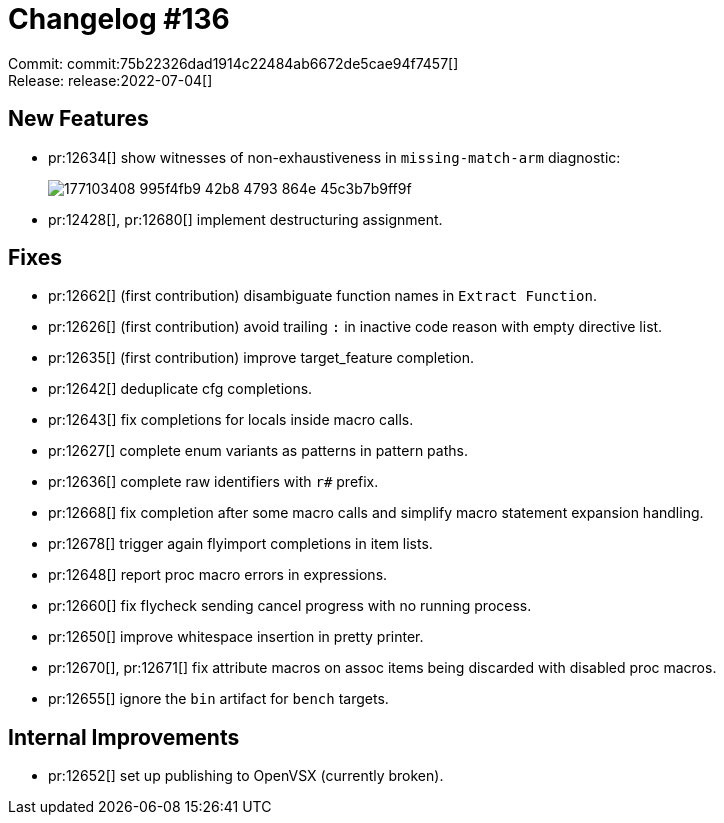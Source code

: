 = Changelog #136
:sectanchors:
:page-layout: post

Commit: commit:75b22326dad1914c22484ab6672de5cae94f7457[] +
Release: release:2022-07-04[]

== New Features

* pr:12634[] show witnesses of non-exhaustiveness in `missing-match-arm` diagnostic:
+
image::https://user-images.githubusercontent.com/308347/177103408-995f4fb9-42b8-4793-864e-45c3b7b9ff9f.png[]
* pr:12428[], pr:12680[] implement destructuring assignment.

== Fixes

* pr:12662[] (first contribution) disambiguate function names in `Extract Function`.
* pr:12626[] (first contribution) avoid trailing `:` in inactive code reason with empty directive list.
* pr:12635[] (first contribution) improve target_feature completion.
* pr:12642[] deduplicate cfg completions.
* pr:12643[] fix completions for locals inside macro calls.
* pr:12627[] complete enum variants as patterns in pattern paths.
* pr:12636[] complete raw identifiers with `r#` prefix.
* pr:12668[] fix completion after some macro calls and simplify macro statement expansion handling.
* pr:12678[] trigger again flyimport completions in item lists.
* pr:12648[] report proc macro errors in expressions.
* pr:12660[] fix flycheck sending cancel progress with no running process.
* pr:12650[] improve whitespace insertion in pretty printer.
* pr:12670[], pr:12671[] fix attribute macros on assoc items being discarded with disabled proc macros.
* pr:12655[] ignore the `bin` artifact for `bench` targets.

== Internal Improvements

* pr:12652[] set up publishing to OpenVSX (currently broken).
